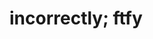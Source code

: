:PROPERTIES:
:Author: DeliSoupItExplodes
:Score: 9
:DateUnix: 1588960770.0
:DateShort: 2020-May-08
:END:

* incorrectly; ftfy